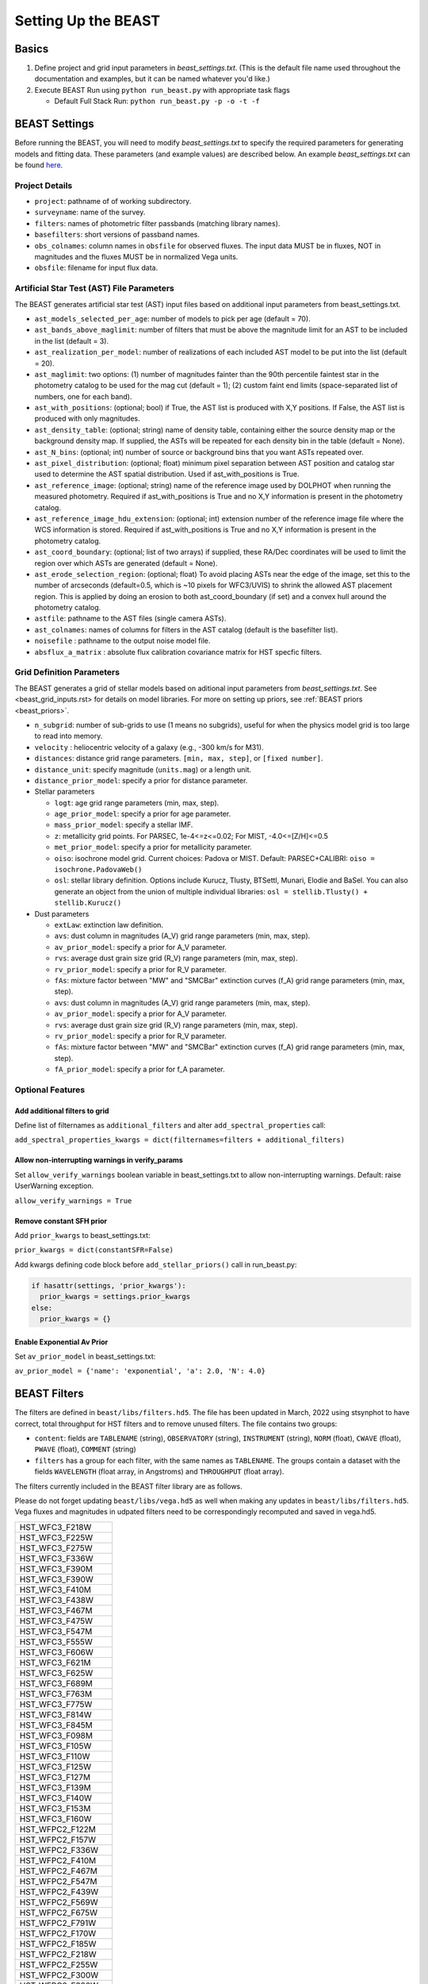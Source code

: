 ####################
Setting Up the BEAST
####################

Basics
======

1) Define project and grid input parameters in `beast_settings.txt`.  (This is the
   default file name used throughout the documentation and examples, but it can
   be named whatever you'd like.)

2) Execute BEAST Run using ``python run_beast.py`` with appropriate task flags

   * Default Full Stack Run: ``python run_beast.py -p -o -t -f``

.. _beast_setup_settings:

BEAST Settings
==============

Before running the BEAST, you will need to modify `beast_settings.txt` to specify
the required parameters for generating models and fitting data. These parameters
(and example values) are described below. An example `beast_settings.txt` can be
found `here <https://github.com/BEAST-Fitting/beast-examples/blob/master/phat_small/beast_settings.txt>`_.

Project Details
---------------

* ``project``: pathname of of working subdirectory.
* ``surveyname``: name of the survey.
* ``filters``: names of photometric filter passbands (matching library names).
* ``basefilters``: short versions of passband names.
* ``obs_colnames``: column names in ``obsfile`` for observed fluxes. The input data MUST be in fluxes, NOT in magnitudes and the fluxes MUST be in normalized Vega units.
* ``obsfile``: filename for input flux data.

Artificial Star Test (AST) File Parameters
------------------------------------------

The BEAST generates artificial star test (AST) input files based on additional
input parameters from beast_settings.txt.

* ``ast_models_selected_per_age``: number of models to pick per age (default = 70).
* ``ast_bands_above_maglimit``: number of filters that must be above the magnitude limit for an AST to be included in the list (default = 3).
* ``ast_realization_per_model``: number of realizations of each included AST model to be put into the list (default = 20).
* ``ast_maglimit``: two options: (1) number of magnitudes fainter than the 90th percentile faintest star in the photometry catalog to be used for the mag cut (default = 1); (2) custom faint end limits (space-separated list of numbers, one for each band).
* ``ast_with_positions``:  (optional; bool) if True, the AST list is produced with X,Y positions. If False, the AST list is produced with only magnitudes.
* ``ast_density_table``: (optional; string) name of density table, containing either the source density map or the background density map. If supplied, the ASTs will be repeated for each density bin in the table (default = None).
* ``ast_N_bins``: (optional; int) number of source or background bins that you want ASTs repeated over.
* ``ast_pixel_distribution``: (optional; float) minimum pixel separation between AST position and catalog star used to determine the AST spatial distribution. Used if ast_with_positions is True.
* ``ast_reference_image``: (optional; string) name of the reference image used by DOLPHOT when running the measured photometry. Required if ast_with_positions is True and no X,Y information is present in the photometry catalog.
* ``ast_reference_image_hdu_extension``: (optional; int) extension number of the reference image file where the WCS information is stored. Required if ast_with_positions is True and no X,Y information is present in the photometry catalog.
* ``ast_coord_boundary``: (optional; list of two arrays) if supplied, these RA/Dec coordinates will be used to limit the region over which ASTs are generated (default = None).
* ``ast_erode_selection_region``: (optional; float) To avoid placing ASTs near the edge of the image, set this to the number of arcseconds (default=0.5, which is ~10 pixels for WFC3/UVIS) to shrink the allowed AST placement region.  This is applied by doing an erosion to both ast_coord_boundary (if set) and a convex hull around the photometry catalog.
* ``astfile``:  pathname to the AST files (single camera ASTs).
* ``ast_colnames``:  names of columns for filters in the AST catalog (default is the basefilter list).
* ``noisefile`` : pathname to the output noise model file.
* ``absflux_a_matrix`` : absolute flux calibration covariance matrix for HST specfic filters.

Grid Definition Parameters
--------------------------

The BEAST generates a grid of stellar models based on aditional input parameters
from `beast_settings.txt`. See <beast_grid_inputs.rst> for details on model libraries.
For more on setting up priors, see :ref:`BEAST priors <beast_priors>`.

* ``n_subgrid``: number of sub-grids to use (1 means no subgrids), useful for when
  the physics model grid is too large to read into memory.
* ``velocity`` : heliocentric velocity of a galaxy (e.g., -300 km/s for M31).
* ``distances``: distance grid range parameters. ``[min, max, step]``, or ``[fixed number]``.
* ``distance_unit``: specify magnitude (``units.mag``) or a length unit.
* ``distance_prior_model``: specify a prior for distance parameter.
* Stellar parameters

  - ``logt``: age grid range parameters (min, max, step).
  - ``age_prior_model``: specify a prior for age parameter.
  - ``mass_prior_model``: specify a stellar IMF.
  - ``z``: metallicity grid points. For PARSEC, 1e-4<=z<=0.02; For MIST, -4.0<=[Z/H]<=0.5
  - ``met_prior_model``: specify a prior for metallicity parameter.
  - ``oiso``: isochrone model grid. Current choices: Padova or MIST. Default: PARSEC+CALIBRI: ``oiso = isochrone.PadovaWeb()``
  - ``osl``: stellar library definition. Options include Kurucz, Tlusty, BTSettl, Munari, Elodie and BaSel. You can also generate an object from the union of multiple individual libraries: ``osl = stellib.Tlusty() + stellib.Kurucz()``

* Dust parameters

  - ``extLaw``: extinction law definition.
  - ``avs``: dust column in magnitudes (A_V) grid range parameters (min, max, step).
  - ``av_prior_model``: specify a prior for A_V parameter.
  - ``rvs``: average dust grain size grid (R_V) range parameters (min, max, step).
  - ``rv_prior_model``: specify a prior for R_V parameter.
  - ``fAs``: mixture factor between "MW" and "SMCBar" extinction curves (f_A) grid range parameters (min, max, step).
  - ``avs``: dust column in magnitudes (A_V) grid range parameters (min, max, step).
  - ``av_prior_model``: specify a prior for A_V parameter.
  - ``rvs``: average dust grain size grid (R_V) range parameters (min, max, step).
  - ``rv_prior_model``: specify a prior for R_V parameter.
  - ``fAs``: mixture factor between "MW" and "SMCBar" extinction curves (f_A) grid range parameters (min, max, step).
  - ``fA_prior_model``: specify a prior for f_A parameter.


Optional Features
-----------------

Add additional filters to grid
^^^^^^^^^^^^^^^^^^^^^^^^^^^^^^
Define list of filternames as ``additional_filters`` and alter ``add_spectral_properties`` call:

``add_spectral_properties_kwargs = dict(filternames=filters + additional_filters)``

Allow non-interrupting warnings in verify_params
^^^^^^^^^^^^^^^^^^^^^^^^^^^^^^^^^^^^^^^^^^^^^^^^
Set ``allow_verify_warnings`` boolean variable in beast_settings.txt to allow non-interrupting warnings. Default: raise UserWarning exception.

``allow_verify_warnings = True``

Remove constant SFH prior
^^^^^^^^^^^^^^^^^^^^^^^^^
Add ``prior_kwargs`` to beast_settings.txt:

``prior_kwargs = dict(constantSFR=False)``

Add kwargs defining code block before ``add_stellar_priors()`` call in run_beast.py:

.. code-block:: python

  if hasattr(settings, 'prior_kwargs'):
    prior_kwargs = settings.prior_kwargs
  else:
    prior_kwargs = {}

Enable Exponential Av Prior
^^^^^^^^^^^^^^^^^^^^^^^^^^^

Set ``av_prior_model`` in beast_settings.txt:

``av_prior_model = {'name': 'exponential', 'a': 2.0, 'N': 4.0}``


BEAST Filters
=============

The filters are defined in ``beast/libs/filters.hd5``. The file
has been updated in March, 2022 using stsynphot to have correct, 
total throughput for HST filters and to remove unused filters. 
The file contains two groups:

* ``content``: fields are ``TABLENAME`` (string), ``OBSERVATORY``
  (string), ``INSTRUMENT`` (string), ``NORM`` (float), ``CWAVE`` (float),
  ``PWAVE`` (float), ``COMMENT`` (string)

* ``filters`` has a group for each filter, with the same names as
  ``TABLENAME``.  The groups contain a dataset with the fields
  ``WAVELENGTH`` (float array, in Angstroms) and ``THROUGHPUT``
  (float array).

The filters currently included in the BEAST filter library are as follows.

Please do not forget updating ``beast/libs/vega.hd5`` as well when making 
any updates in ``beast/libs/filters.hd5``. Vega fluxes and magnitudes in 
udpated filters need to be correspondingly recomputed and saved in vega.hd5.

+--------------------------+
| HST_WFC3_F218W           |
+--------------------------+
| HST_WFC3_F225W           |
+--------------------------+
| HST_WFC3_F275W           |
+--------------------------+
| HST_WFC3_F336W           |
+--------------------------+
| HST_WFC3_F390M           |
+--------------------------+
| HST_WFC3_F390W           |
+--------------------------+
| HST_WFC3_F410M           |
+--------------------------+
| HST_WFC3_F438W           |
+--------------------------+
| HST_WFC3_F467M           |
+--------------------------+
| HST_WFC3_F475W           |
+--------------------------+
| HST_WFC3_F547M           |
+--------------------------+
| HST_WFC3_F555W           |
+--------------------------+
| HST_WFC3_F606W           |
+--------------------------+
| HST_WFC3_F621M           |
+--------------------------+
| HST_WFC3_F625W           |
+--------------------------+
| HST_WFC3_F689M           |
+--------------------------+
| HST_WFC3_F763M           |
+--------------------------+
| HST_WFC3_F775W           |
+--------------------------+
| HST_WFC3_F814W           |
+--------------------------+
| HST_WFC3_F845M           |
+--------------------------+
| HST_WFC3_F098M           |
+--------------------------+
| HST_WFC3_F105W           |
+--------------------------+
| HST_WFC3_F110W           |
+--------------------------+
| HST_WFC3_F125W           |
+--------------------------+
| HST_WFC3_F127M           |
+--------------------------+
| HST_WFC3_F139M           |
+--------------------------+
| HST_WFC3_F140W           |
+--------------------------+
| HST_WFC3_F153M           |
+--------------------------+
| HST_WFC3_F160W           |
+--------------------------+
| HST_WFPC2_F122M          |
+--------------------------+
| HST_WFPC2_F157W          |
+--------------------------+
| HST_WFPC2_F336W          |
+--------------------------+
| HST_WFPC2_F410M          |
+--------------------------+
| HST_WFPC2_F467M          |
+--------------------------+
| HST_WFPC2_F547M          |
+--------------------------+
| HST_WFPC2_F439W          |
+--------------------------+
| HST_WFPC2_F569W          |
+--------------------------+
| HST_WFPC2_F675W          |
+--------------------------+
| HST_WFPC2_F791W          |
+--------------------------+
| HST_WFPC2_F170W          |
+--------------------------+
| HST_WFPC2_F185W          |
+--------------------------+
| HST_WFPC2_F218W          |
+--------------------------+
| HST_WFPC2_F255W          |
+--------------------------+
| HST_WFPC2_F300W          |
+--------------------------+
| HST_WFPC2_F380W          |
+--------------------------+
| HST_WFPC2_F555W          |
+--------------------------+
| HST_WFPC2_F622W          |
+--------------------------+
| HST_WFPC2_F450W          |
+--------------------------+
| HST_WFPC2_F606W          |
+--------------------------+
| HST_WFPC2_F702W          |
+--------------------------+
| HST_WFPC2_F814W          |
+--------------------------+
| HST_ACS_WFC_F435W        |
+--------------------------+
| HST_ACS_WFC_F475W        |
+--------------------------+
| HST_ACS_WFC_F550M        |
+--------------------------+
| HST_ACS_WFC_F555W        |
+--------------------------+
| HST_ACS_WFC_F606W        |
+--------------------------+
| HST_ACS_WFC_F625W        |
+--------------------------+
| HST_ACS_WFC_F775W        |
+--------------------------+
| HST_ACS_WFC_F814W        |
+--------------------------+
| GALEX_FUV                |
+--------------------------+
| GALEX_NUV                |
+--------------------------+
